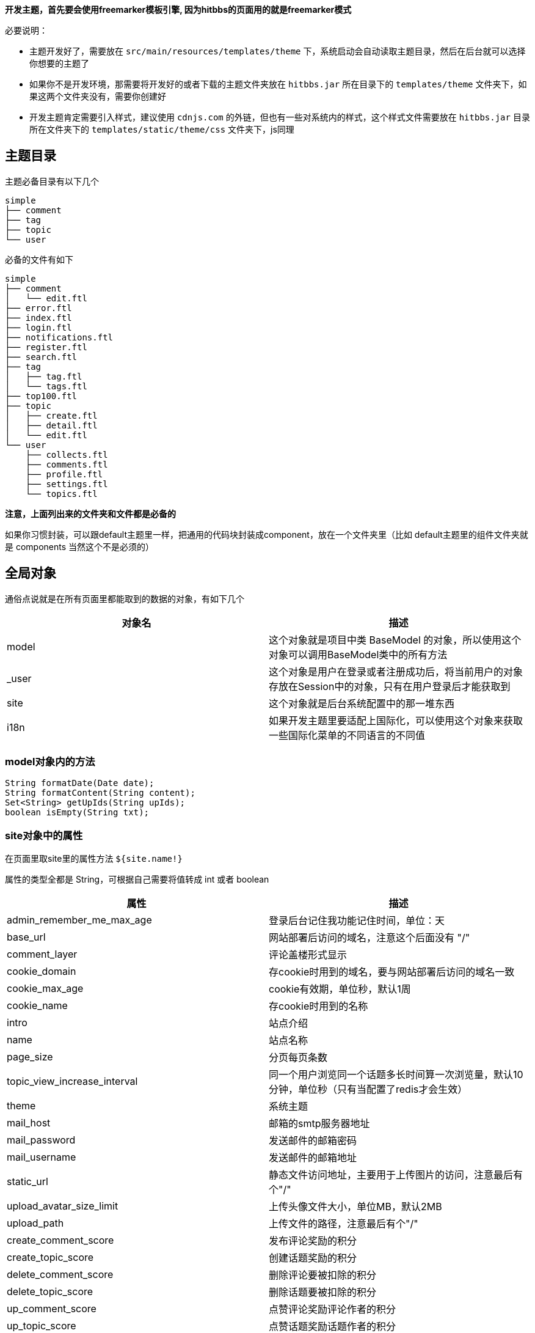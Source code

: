 *开发主题，首先要会使用freemarker模板引擎, 因为hitbbs的页面用的就是freemarker模式*

必要说明：

- 主题开发好了，需要放在 `src/main/resources/templates/theme` 下，系统启动会自动读取主题目录，然后在后台就可以选择你想要的主题了
- 如果你不是开发环境，那需要将开发好的或者下载的主题文件夹放在 `hitbbs.jar` 所在目录下的 `templates/theme` 文件夹下，如果这两个文件夹没有，需要你创建好
- 开发主题肯定需要引入样式，建议使用 `cdnjs.com` 的外链，但也有一些对系统内的样式，这个样式文件需要放在 `hitbbs.jar` 目录所在文件夹下的 `templates/static/theme/css` 文件夹下，js同理

== 主题目录

主题必备目录有以下几个

[source,indent=0]
----
simple
├── comment
├── tag
├── topic
└── user
----

必备的文件有如下

[source,indent=0]
----
simple
├── comment
│   └── edit.ftl
├── error.ftl
├── index.ftl
├── login.ftl
├── notifications.ftl
├── register.ftl
├── search.ftl
├── tag
│   ├── tag.ftl
│   └── tags.ftl
├── top100.ftl
├── topic
│   ├── create.ftl
│   ├── detail.ftl
│   └── edit.ftl
└── user
    ├── collects.ftl
    ├── comments.ftl
    ├── profile.ftl
    ├── settings.ftl
    └── topics.ftl
----

*注意，上面列出来的文件夹和文件都是必备的*

如果你习惯封装，可以跟default主题里一样，把通用的代码块封装成component，放在一个文件夹里（比如 default主题里的组件文件夹就是 components 当然这个不是必须的）

== 全局对象

通俗点说就是在所有页面里都能取到的数据的对象，有如下几个

|===
| 对象名 | 描述

| model  | 这个对象就是项目中类 BaseModel 的对象，所以使用这个对象可以调用BaseModel类中的所有方法
| _user  | 这个对象是用户在登录或者注册成功后，将当前用户的对象存放在Session中的对象，只有在用户登录后才能获取到
| site   | 这个对象就是后台系统配置中的那一堆东西
| i18n   | 如果开发主题里要适配上国际化，可以使用这个对象来获取一些国际化菜单的不同语言的不同值
|===

=== model对象内的方法

[source,java,indent=0]
----
String formatDate(Date date);
String formatContent(String content);
Set<String> getUpIds(String upIds);
boolean isEmpty(String txt);
----

=== site对象中的属性

在页面里取site里的属性方法 `${site.name!}`

属性的类型全都是 String，可根据自己需要将值转成 int 或者 boolean

|===
| 属性                         | 描述

| admin_remember_me_max_age    | 登录后台记住我功能记住时间，单位：天
| base_url                     | 网站部署后访问的域名，注意这个后面没有 "/"
| comment_layer                | 评论盖楼形式显示
| cookie_domain                | 存cookie时用到的域名，要与网站部署后访问的域名一致
| cookie_max_age               | cookie有效期，单位秒，默认1周
| cookie_name                  | 存cookie时用到的名称
| intro                        | 站点介绍
| name                         | 站点名称
| page_size                    | 分页每页条数
| topic_view_increase_interval | 同一个用户浏览同一个话题多长时间算一次浏览量，默认10分钟，单位秒（只有当配置了redis才会生效）
| theme                        | 系统主题
| mail_host                    | 邮箱的smtp服务器地址
| mail_password                | 发送邮件的邮箱密码
| mail_username                | 发送邮件的邮箱地址
| static_url                   | 静态文件访问地址，主要用于上传图片的访问，注意最后有个"/"
| upload_avatar_size_limit     | 上传头像文件大小，单位MB，默认2MB
| upload_path                  | 上传文件的路径，注意最后有个"/"
| create_comment_score         | 发布评论奖励的积分
| create_topic_score           | 创建话题奖励的积分
| delete_comment_score         | 删除评论要被扣除的积分
| delete_topic_score           | 删除话题要被扣除的积分
| up_comment_score             | 点赞评论奖励评论作者的积分
| up_topic_score               | 点赞话题奖励话题作者的积分
| redis_host                   | redis服务host地址
| redis_port                   | redis服务端口（默认: 6379）
| redis_password               | redis服务密码
| redis_timeout                | 网站连接redis服务超时时间，单位毫秒
| redis_database               | 网站连接redis服务的哪个数据库，默认0号数据库，取值范围0-15
| redis_ssl                    | redis服务是否开启认证连接
| elasticsearch_host           | elasticsearch服务的地址
| elasticsearch_port           | elasticsearch服务的http端口
| elasticsearch_index          | 索引的名字
| search                       | 是否开启搜索功能（如果开启，需要额外启动一个ES服务，并填好ES相关的配置）
| oauth_github_client_id       | Github登录配置项ClientId
| oauth_github_client_secret   | Github登录配置项ClientSecret
| oauth_github_callback_url    | Github登录配置项回调地址
| websocket                    | 是否开启websocket功能
| websocket_host               | websocket服务的主机名，这个跟cookie的域名设置成一样的就可以了
| websocket_port               | websocket服务的端口，不能跟论坛服务端口一样，其它随便设置
|===

=== i18n对象中的属性

在页面中获取的方法是 `${i18n.getMessage("index")}`

|===
| 属性                    | 描述

| index                   | 首页
| tag                     | 标签
| search                  | 搜索
| login                   | 登录
| github_login            | Github登录
| register                | 注册
| notification            | 通知
| setting                 | 设置
| logout                  | 登出
| welcome                 | 欢迎您
| admin.dashboard         | 仪表盘
| admin.topics            | 话题列表
| admin.comments          | 评论列表
| admin.tags              | 标签列表
| admin.users             | 用户列表
| admin.permission_config | 权限中心
| admin.admin_users       | 后台用户列表
| admin.roles             | 角色列表
| admin.permissions       | 权限列表
| admin.system_config     | 系统设置
|===

== Freemarker自定义标签

hitbbs提供了如下几个自定义标签

|===
| 标签名             | 描述           | 参数                       | 返回的对象(类型)

| tag_topics         | 话题列表       | pageNo, tab                | page(Page<Map<String, Object>>)
| tag_other_topic    | 作者其它话题   | userId, topicId, limit     | topics(List<Topic>)
| tag_notifications  | 通知列表       | userId, read, limit        | notifications(List<Map<String, Object>>)
| tag_score          | 积分排行       | limit                      | users(List<User>)
| tag_search         | 搜索结果列表   | keyword, pageNo            | page(Page<Map<String, Object>>)
| tag_tags           | 标签列表       | pageNo, pageSize           | page(Page<Tag>)
| tag_user_topics    | 用户的话题列表 | username, pageNo, pageSize | topics(Page<Map<String, Object>>)
| tag_user_comments  | 用户的评论列表 | username, pageNo, pageSize | comments(Page<Map<String, Object>>)
| tag_user_collects  | 用户的收藏列表 | username, pageNo, pageSize | collects(Page<Map<String, Object>>)
| tag_topic_comments | 话题的评论列表 | topicId                    | comments(List<CommentsByTopic>)
|===

在标签返回对象里有一些不是定义的model里的对象，而是Map封装的对象，这些map里都有啥呢？

=== 标签 tag_topics 对象中的Map包含的字段

- Topic t.*: Topic对象里的所有字段
- username: 用户名
- avatar: 用户头像

=== 标签 tag_notifications 对象中的Map包含的字段

- Notification n.*: Notification对象里的所有字段
- username: 用户名
- avatar: 用户头像
- title: 话题标题
- topicId: 话题ID

=== 标签 tag_search 对象中的Map包含的字段

- id: 话题ID
- title: 话题标题
- content: 话题内容

=== 标签 tag_user_topics 对象中的Map包含的字段

- Topic t.*: Topic对象里的所有字段
- username: 用户名
- avatar: 用户头像

=== 标签 tag_user_comments 对象中的Map包含的字段

- Comment c.*: Comment对象里的所有字段
- topicUsername: 话题的用户名
- commentUsername: 话题的用户名
- title: 话题标题
- topicId: 话题ID

=== 标签 tag_user_collects 对象中的Map包含的字段

- Topic t.*: Topic对象里的所有字段
- username: 用户名
- avatar: 用户头像

== 自定义标签使用

自定义标签用法很简单，不会用的话，可以参考已经存在的主题里的用法，下面说一下首页的 tag_topics 标签的用法

[source,html,indent=0]
----
<@tag_topics pageNo=pageNo tab=tab>
  // tag_topics 里的两个参数都是从controller里传过来的
  // 在标签内部就可以拿到自定义标签返回的对象了，比如这个标签返回的就一个page对象
  <#list page.records as topic>
    <p>${topic.title}</p>
  </#list>
</@tag_topics>
----

至于标签里返回的对象都是什么东西，下面介绍，先说说每个路由渲染的页面里都能取出什么东西吧

== 路由渲染可获取对象

|===
| 地址                      | 类名              | 参数             | 放在model中对象                                       | 渲染视图文件名

| /                         | IndexController   | tab, pageNo      | tab, active, pageNo                                   | index.ftl
| /top100                   | IndexController   |                  |                                                       | top100.ftl
| /settings                 | IndexController   |                  | user                                                  | user/settings.ftl
| /tags                     | IndexController   | pageNo           | pageNo                                                | tag/tags.ftl
| /login                    | IndexController   |                  |                                                       | login.ftl
| /register                 | IndexController   |                  |                                                       | register.ftl
| /notifications            | IndexController   |                  |                                                       | notifications.ftl
| /logout                   | IndexController   |                  |                                                       | 重定向到首页
| /search                   | IndexController   | pageNo, keyword  | pageNo, keyword                                       | search.ftl
| /changeLanguage           | IndexController   | lang: zh, cn     |                                                       | 重定向到之前页面首页
| /active                   | IndexController   | email, code      |                                                       | 激活成功后重定向到
| /user/{username}          | UserController    | username         | githubLogin, user, username, oAuthUsers, collectCount | user/profile.ftl
| /user/{username}/topics   | UserController    | username, pageNo | username, pageNo                                      | user/topics.ftl
| /user/{username}/comments | UserController    | username, pageNo | username, pageNo                                      | user/comments.ftl
| /user/{username}/collects | UserController    | username, pageNo | username, pageNo                                      | user/collects.ftl
| /topic/{id}               | TopicController   | id               | collect, topic, tags, topicUser, collects             | topic/detail.ftl
| /topic/create             | TopicController   | tag              | tag                                                   | topic/create.ftl
| /topic/edit/{id}          | TopicController   | id               | topic, tags                                           | topic/edit.ftl
| /topic/tag/{name}         | TopicController   | name             | tag, page                                             | tag/tag.ftl
| /comment/edit/{id}        | CommentController | id               | comment, topic                                        | comment/edit.ftl
| /common/captcha           | CommonController  |                  |                                                       | 响应的是一张图片验证码的流
| /oauth/redirect/{platform} | OAuthController   |                  |                                                       | 重定向到指定的平台授权页面，授权完成自动回调。目前支持的平台有：github、gitee、weibo、oschina和wechat
|===

== 对象包含的字段

=== 分页对象 Page

这个对象是Mybatis-Plus里封装的，常用字段有以下几个

- List records: 查询出来的列表放在这个里面，类型是个List
- long current: 当前是第几页，从1开始
- long total: 总条数
- long pages: 总页数
- long size: 每页显示条数

=== 用户对象 User

[source,java,indent=0]
----
private Integer id;
private String username;
private String telegramName;
private String avatar;
private String password;
private String email;
// 个人网站
private String website;
// 个人简介
private String bio;
private Integer score;
private Date inTime;
private String token;
// 有消息通知是否通过邮箱收取
private Boolean emailNotification;
// 帐号的激活状态
private Boolean active;
----

=== 话题对象 Topic

[source,java,indent=0]
----
private Integer id;
private String title;
private String content;
private Date inTime;
private Date modifyTime;
private Integer userId;
// 评论数
private Integer commentCount;
// 收藏数
private Integer collectCount;
// 浏览数
private Integer view;
// 置顶
private Boolean top;
// 加精
private Boolean good;
// 点赞用户的id英文,隔开的，要计算被多少人点赞过，可以通过英文,分隔这个字符串计算数量
private String upIds;
----

=== 评论对象 Comment

[source,java,indent=0]
----
private Integer id;
private Integer topicId;
private Integer userId;
private String content;
private Date inTime;
private Integer commentId;
// 点赞用户的id
private String upIds;
----

=== 评论(盖楼)对象 CommentsByTopic

[source,java,indent=0]
----
// 话题下面的评论列表单个对象的数据结构
public class CommentsByTopic extends Comment implements Serializable {

  private String username;
  private String avatar;
  // 评论的层级，直接评论话题的，layer即为0，如果回复了评论的，则当前回复的layer为评论对象的layer+1
  private Integer layer;
}
----

=== 通知对象 Notification

[source,java,indent=0]
----
private Integer id;
private Integer topicId;
private Integer userId;
// 通知对象ID
private Integer targetUserId;
// 动作: REPLY, COMMENT, COLLECT, TOPIC_UP, COMMENT_UP
private String action;
private Date inTime;
private String content;
// 是否已读
private Boolean read;
----

=== 授权登录对象 OAuthUser

[source,java,indent=0]
----
private Integer id;
// oauth帐号的id
private Integer oauthId;
// 帐号类型，GITHUB, QQ, WECHAT, WEIBO 等
private String type;
// oauth帐号的登录名
private String login;
private String accessToken;
private Date inTime;
// 个人简介
private String bio;
private String email;
// 本地用户的id
private Integer userId;
----

